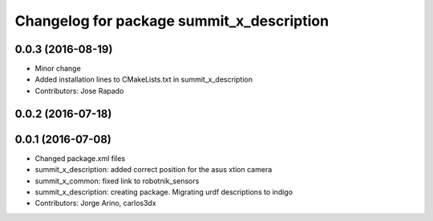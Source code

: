 ^^^^^^^^^^^^^^^^^^^^^^^^^^^^^^^^^^^^^^^^^^
Changelog for package summit_x_description
^^^^^^^^^^^^^^^^^^^^^^^^^^^^^^^^^^^^^^^^^^

0.0.3 (2016-08-19)
------------------
* Minor change
* Added installation lines to CMakeLists.txt in summit_x_description
* Contributors: Jose Rapado

0.0.2 (2016-07-18)
------------------

0.0.1 (2016-07-08)
------------------
* Changed package.xml files
* summit_x_description: added correct position for the asus xtion camera
* summit_x_common: fixed link to robotnik_sensors
* summit_x_description: creating package. Migrating urdf descriptions to indigo
* Contributors: Jorge Arino, carlos3dx
